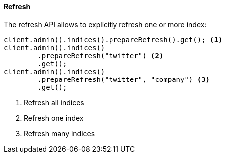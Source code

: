 [[java-admin-indices-refresh]]
==== Refresh

The refresh API allows to explicitly refresh one or more index:

[source,java]
--------------------------------------------------
client.admin().indices().prepareRefresh().get(); <1>
client.admin().indices()
        .prepareRefresh("twitter") <2>
        .get();
client.admin().indices()
        .prepareRefresh("twitter", "company") <3>
        .get();
--------------------------------------------------
<1> Refresh all indices
<2> Refresh one index
<3> Refresh many indices

